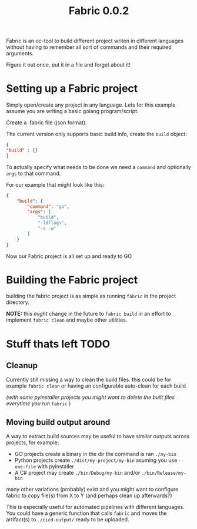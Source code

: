 #+TITLE: Fabric 0.0.2

Fabric is an oc-tool to build different project writen in different languages without having to remember all sort of commands and their required arguments.

Figure it out once, put it in a file and forget about it!

* Setting up a Fabric project

Simply open/create any project in any language.
Lets for this example assume you are writing a basic golang program/script.

Create a .fabric file (json format).

The current version only supports basic build info, create the ~build~ object:

#+begin_src json
{
"build" : {}
}
#+end_src

To actually specify what needs to be done we need a ~command~ and optionally ~args~ to that command.

For our example that might look like this:

#+begin_src json
{
    "build": {
        "command": "go",
        "args": [
            "build",
            "-ldflags",
            "-s -w"
        ]
    }
}
#+end_src
Now our Fabric project is all set up and ready to GO

* Building the Fabric project

building the fabric project is as simple as running ~fabric~ in the project directory.

*NOTE:* this /might/ change in the future to ~fabric build~ in an effort to implement ~fabric clean~ and maybe other utilities.

* Stuff thats left TODO

** Cleanup

Currently still missing a way to clean the build files.
this could be for example ~fabric clean~ or having an configurable auto-clean for each build

/(with some pyinstaller projects you might want to delete the built files everytime you run/ ~fabric~ /)/

** Moving build output around

 A way to extract build sources may be useful to have similar outputs across projects, for example:
 - GO projects create a binary in the dir the command is ran ~./my-bin~
 - Python projects create ~./dist/my-project/my-bin~ asuming you use ~--one-file~ with pyinstaller
 - A C# project may create ~./bin/Debug/my-bin~ and/or ~./bin/Release/my-bin~

many other variations (probably) exist and you might want to configure fabric to copy file(s) from X to Y (and perhaps clean up afterwards?)

This is especially useful for automated pipelines with different languages.
You could have a generic function that calls ~fabric~  and moves the artifact(s) to ~./cicd-output/~ ready to be uploaded.
